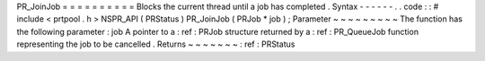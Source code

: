 PR_JoinJob
=
=
=
=
=
=
=
=
=
=
Blocks
the
current
thread
until
a
job
has
completed
.
Syntax
-
-
-
-
-
-
.
.
code
:
:
#
include
<
prtpool
.
h
>
NSPR_API
(
PRStatus
)
PR_JoinJob
(
PRJob
*
job
)
;
Parameter
~
~
~
~
~
~
~
~
~
The
function
has
the
following
parameter
:
job
A
pointer
to
a
:
ref
:
PRJob
structure
returned
by
a
:
ref
:
PR_QueueJob
function
representing
the
job
to
be
cancelled
.
Returns
~
~
~
~
~
~
~
:
ref
:
PRStatus
